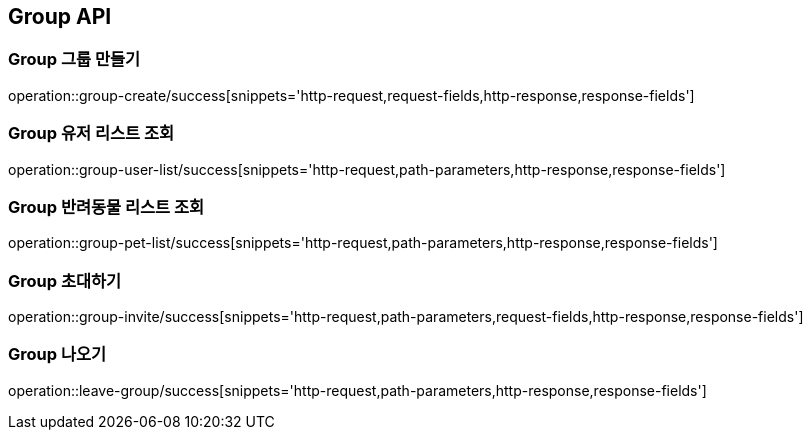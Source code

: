 [[Group-API]]
== Group API

[[Group-만들기]]
=== Group 그룹 만들기

operation::group-create/success[snippets='http-request,request-fields,http-response,response-fields']

[[Group-유저리스트조회]]
=== Group 유저 리스트 조회

operation::group-user-list/success[snippets='http-request,path-parameters,http-response,response-fields']

[[Group-반려동물리스트조회]]
=== Group 반려동물 리스트 조회

operation::group-pet-list/success[snippets='http-request,path-parameters,http-response,response-fields']

[[Group-초대하기]]
=== Group 초대하기

operation::group-invite/success[snippets='http-request,path-parameters,request-fields,http-response,response-fields']

[[Group-나오기]]
=== Group 나오기

operation::leave-group/success[snippets='http-request,path-parameters,http-response,response-fields']